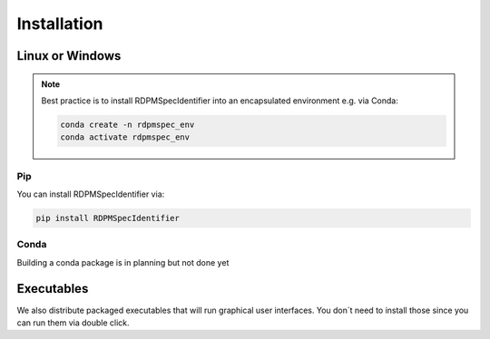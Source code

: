 Installation
############


Linux or Windows
****************

.. note::
    Best practice is to install RDPMSpecIdentifier into an encapsulated environment e.g. via Conda:

    .. code-block::

        conda create -n rdpmspec_env
        conda activate rdpmspec_env


Pip
---

You can install RDPMSpecIdentifier via:

.. code-block::

    pip install RDPMSpecIdentifier

Conda
-----

Building a conda package is in planning but not done yet


Executables
****************

We also distribute packaged executables that will run graphical user interfaces.
You don´t need to install those since you can run them via double click.
